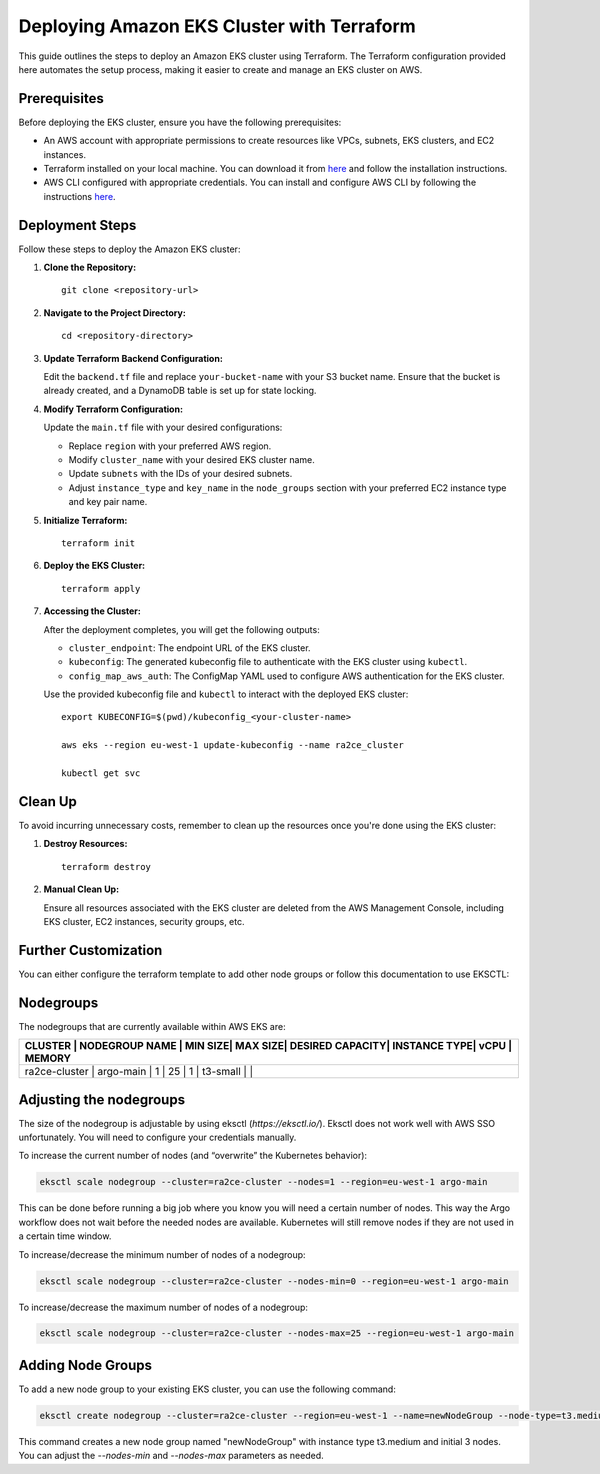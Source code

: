 Deploying Amazon EKS Cluster with Terraform
===========================================

This guide outlines the steps to deploy an Amazon EKS cluster using Terraform. The Terraform configuration provided here automates the setup process, making it easier to create and manage an EKS cluster on AWS.

Prerequisites
-------------

Before deploying the EKS cluster, ensure you have the following prerequisites:

- An AWS account with appropriate permissions to create resources like VPCs, subnets, EKS clusters, and EC2 instances.
- Terraform installed on your local machine. You can download it from `here <https://www.terraform.io/downloads.html>`_ and follow the installation instructions.
- AWS CLI configured with appropriate credentials. You can install and configure AWS CLI by following the instructions `here <https://docs.aws.amazon.com/cli/latest/userguide/cli-chap-install.html>`_.

Deployment Steps
----------------

Follow these steps to deploy the Amazon EKS cluster:

1. **Clone the Repository:**

   ::

      git clone <repository-url>

2. **Navigate to the Project Directory:**

   ::

      cd <repository-directory>

3. **Update Terraform Backend Configuration:**

   Edit the ``backend.tf`` file and replace ``your-bucket-name`` with your S3 bucket name. Ensure that the bucket is already created, and a DynamoDB table is set up for state locking.

4. **Modify Terraform Configuration:**

   Update the ``main.tf`` file with your desired configurations:

   - Replace ``region`` with your preferred AWS region.
   - Modify ``cluster_name`` with your desired EKS cluster name.
   - Update ``subnets`` with the IDs of your desired subnets.
   - Adjust ``instance_type`` and ``key_name`` in the ``node_groups`` section with your preferred EC2 instance type and key pair name.

5. **Initialize Terraform:**

   ::

      terraform init

6. **Deploy the EKS Cluster:**

   ::

      terraform apply

7. **Accessing the Cluster:**

   After the deployment completes, you will get the following outputs:

   - ``cluster_endpoint``: The endpoint URL of the EKS cluster.
   - ``kubeconfig``: The generated kubeconfig file to authenticate with the EKS cluster using ``kubectl``.
   - ``config_map_aws_auth``: The ConfigMap YAML used to configure AWS authentication for the EKS cluster.

   Use the provided kubeconfig file and ``kubectl`` to interact with the deployed EKS cluster:

   ::

      export KUBECONFIG=$(pwd)/kubeconfig_<your-cluster-name>

      aws eks --region eu-west-1 update-kubeconfig --name ra2ce_cluster

      kubectl get svc

Clean Up
--------

To avoid incurring unnecessary costs, remember to clean up the resources once you're done using the EKS cluster:

1. **Destroy Resources:**

   ::

      terraform destroy

2. **Manual Clean Up:**

   Ensure all resources associated with the EKS cluster are deleted from the AWS Management Console, including EKS cluster, EC2 instances, security groups, etc.

Further Customization
----------------------

You can either configure the terraform template to add other node groups or follow this documentation to use EKSCTL:

Nodegroups
----------

The nodegroups that are currently available within AWS EKS are:

+-----------+------------------+---------+---------+------------------+--------------+------+------------+
| CLUSTER       | NODEGROUP NAME   | MIN SIZE| MAX SIZE| DESIRED CAPACITY| INSTANCE TYPE| vCPU | MEMORY  |
+===========+==================+=========+=========+==================+==============+======+============+
| ra2ce-cluster | argo-main        | 1       | 25      | 1                | t3-small     |      |        |
+-----------+------------------+---------+---------+------------------+--------------+------+------------+

Adjusting the nodegroups
-------------------------

The size of the nodegroup is adjustable by using eksctl (`https://eksctl.io/`). Eksctl does not work well with AWS SSO unfortunately. You will need to configure your credentials manually.

To increase the current number of nodes (and “overwrite” the Kubernetes behavior):

.. code-block:: bash

   eksctl scale nodegroup --cluster=ra2ce-cluster --nodes=1 --region=eu-west-1 argo-main

This can be done before running a big job where you know you will need a certain number of nodes. This way the Argo workflow does not wait before the needed nodes are available. Kubernetes will still remove nodes if they are not used in a certain time window.

To increase/decrease the minimum number of nodes of a nodegroup:

.. code-block:: bash

   eksctl scale nodegroup --cluster=ra2ce-cluster --nodes-min=0 --region=eu-west-1 argo-main

To increase/decrease the maximum number of nodes of a nodegroup:


.. code-block:: bash

   eksctl scale nodegroup --cluster=ra2ce-cluster --nodes-max=25 --region=eu-west-1 argo-main

Adding Node Groups
-------------------

To add a new node group to your existing EKS cluster, you can use the following command:

.. code-block:: bash

   eksctl create nodegroup --cluster=ra2ce-cluster --region=eu-west-1 --name=newNodeGroup --node-type=t3.medium --nodes=3 --nodes-min=1 --nodes-max=5

This command creates a new node group named "newNodeGroup" with instance type t3.medium and initial 3 nodes. You can adjust the `--nodes-min` and `--nodes-max` parameters as needed.

